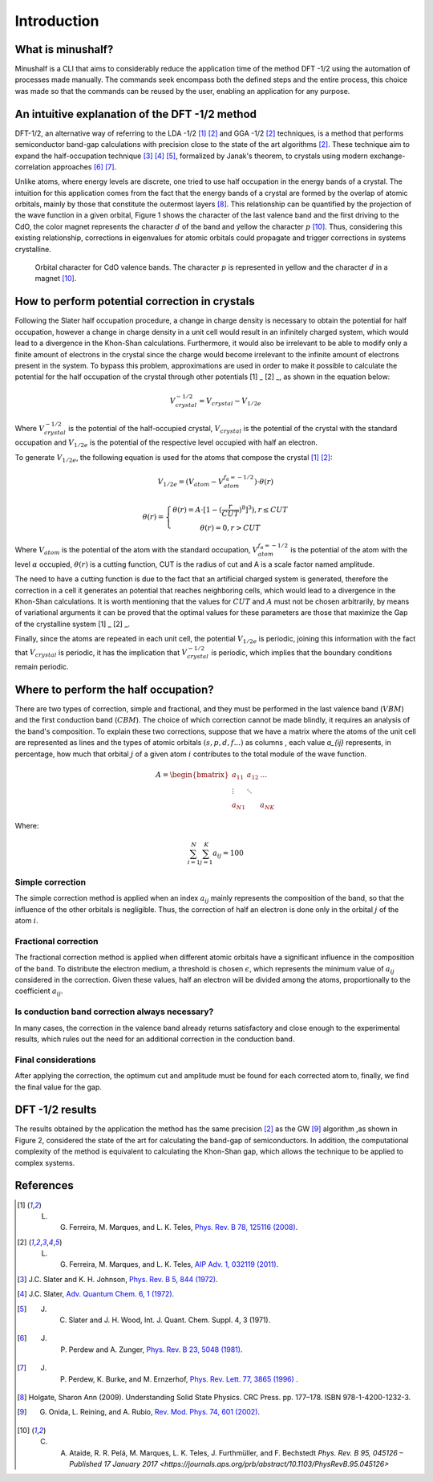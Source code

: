 =============
Introduction
=============

What is minushalf?
###################

Minushalf is a CLI that aims to considerably reduce the application time of the method
DFT -1/2 using the automation of processes made manually. The commands seek
encompass both the defined steps and the entire process, this choice was made so that the commands can be reused
by the user, enabling an application for any purpose. 

An intuitive explanation of the DFT -1/2 method
##################################################
DFT-1/2, an alternative way of referring to the LDA -1/2 [1]_ [2]_ and GGA -1/2 [2]_ techniques, 
is a method that performs semiconductor band-gap calculations with precision close 
to the state of the art algorithms [2]_. These technique aim to expand the half-occupation 
technique [3]_ [4]_ [5]_, formalized by Janak's theorem, to crystals using modern exchange-correlation approaches [6]_ [7]_.

Unlike atoms, where energy levels are discrete, one tried to use half occupation
in the energy bands of a crystal. The intuition for this application comes from the fact that the energy bands of a crystal are formed
by the overlap of atomic orbitals, mainly by those that constitute the outermost layers [8]_. This relationship can be quantified
by the projection of the wave function in a given orbital, Figure 1 shows the character of the last valence band and the first
driving to the CdO, the color magnet represents the character :math:`d` of the band and yellow the character :math:`p` [10]_. Thus, considering
this existing relationship, corrections in eigenvalues for atomic orbitals could propagate and trigger corrections in systems
crystalline. 

.. figure:: images/cdo_bands.png
   :width: 500

   Orbital character for CdO valence bands. The character :math:`p` is represented
   in yellow and the character :math:`d` in a magnet [10]_.


How to perform potential correction in crystals
###################################################

Following the Slater half occupation procedure, a change in charge density is necessary to obtain the potential for 
half occupation, however a change in charge density in a unit cell would result in an infinitely charged system, which would lead to a 
divergence in the Khon-Shan calculations. Furthermore, it would also be irrelevant to be able to modify only a finite amount of electrons in the crystal since
the charge would become irrelevant to the infinite amount of electrons present in the system. To bypass
this problem, approximations are used in order to make it possible to calculate the potential for the half occupation of the
crystal through other potentials [1] _ [2] _, as shown in the equation below: 

.. math:: 
   V_{crystal}^{-1/2} = V_{crystal} - V_{1/2e}

Where :math:`V_ {crystal}^{- 1/2}` is the potential of the half-occupied crystal, :math:`V_ {crystal}`
is the potential of the crystal with the standard occupation and :math:`V_ {1 / 2e}` is the potential of the respective level
occupied with half an electron. 

To generate :math:`V_ {1 / 2e}`, the following equation is used for the atoms that compose the crystal [1]_ [2]_:

.. math::
   V_{1/2e} = (V_{atom} - V_{atom}^{f_{\alpha}=-1/2})\cdot \theta (r)

.. math::
   \theta (r) = \left\{\begin{matrix}
   \theta (r) = A \cdot[1-(\frac{r}{CUT})^{8}]^{3}) , r \leq CUT \\
   \theta (r) = 0 , r > CUT
   \end{matrix}\right.


Where :math:`V_{atom}` is the potential of the atom with the standard occupation, :math:`V_{atom}^{f_{\alpha}=-1/2}`
is the potential of the atom with the level :math:`\alpha` occupied, :math:`\theta (r)` is a cutting function,
CUT is the radius of cut and A is a scale factor named amplitude.

The need to have a cutting function is due to the fact that an artificial charged system is generated, therefore the correction
in a cell it generates an  potential that reaches neighboring cells, which would lead to a divergence in the Khon-Shan calculations.
It is worth mentioning that the values ​​for :math:`CUT` and :math:`A` must not be chosen arbitrarily, by means of variational 
arguments it can be proved that the optimal values ​​for these parameters are those that maximize the Gap of the crystalline system [1] _ [2] _.

Finally, since the atoms are repeated in each unit cell, the potential :math:`V_{1/2e}` is periodic, joining this
information with the fact that :math:`V_{crystal}` is periodic, it has the implication that :math:`V_{crystal}^{-1/2}`
is periodic, which implies that the boundary conditions remain periodic. 


Where to perform the half occupation? 
############################################

There are two types of correction, simple and fractional, and they must be performed in the last valence band (:math:`VBM`) and the first conduction band (:math:`CBM`).
The choice of which correction cannot be made blindly, it requires an analysis of the band's composition. To explain these two corrections, suppose that we have a matrix where the atoms 
of the unit cell are represented as lines and the types of atomic orbitals :math:`(s, p, d, f ...)` as columns , each value `a_{ij}` 
represents, in percentage, how much that orbital :math:`j` of a given atom :math:`i` contributes to the total module of the wave function. 

.. math ::
   A = \begin{bmatrix} 
   a_{11} & a_{12} & \dots \\
   \vdots & \ddots & \\
   a_{N1} &        & a_{NK} 
   \end{bmatrix}

Where:

.. math ::
   \sum_{i=1}^{N} \sum_{j=1}^{K} a_{ij} = 100


Simple correction
********************
The simple correction method is applied when an index :math:`a_{ij}` mainly represents the
composition of the band, so that the influence of the other orbitals is negligible.
Thus, the correction of half an electron is done only in the orbital :math:`j` of the atom :math:`i`. 

Fractional correction
************************
The fractional correction method is applied when different atomic orbitals have a significant influence
in the composition of the band. To distribute the electron medium, a threshold is chosen
:math:`\epsilon`, which represents the minimum value of :math:`a_{ij}` considered in the correction. Given these
values, half an electron will be divided among the atoms, proportionally to the coefficient :math:`a_{ij}`.

Is conduction band correction always necessary?
********************************************************
In many cases, the correction in the valence band already returns satisfactory and close enough to the 
experimental results, which rules out the need for an additional correction in the conduction band. 

Final considerations
***********************
After applying the correction, the optimum cut and amplitude must be found for each corrected atom to, finally,
we find the final value for the gap. 


DFT -1/2 results
###################

The results obtained by the application the method has the same precision [2]_ as the GW [9]_ algorithm ,as shown in Figure 2, considered 
the state of the art for calculating the band-gap of semiconductors. In addition, the computational complexity of the method 
is equivalent to calculating the Khon-Shan gap, which allows the technique to be applied to complex systems.




References
###########

.. [1] L. G. Ferreira, M. Marques, and L. K. Teles, `Phys. Rev. B 78, 125116 (2008) <http://dx.doi.org/10.1103/PhysRevB.78.125116>`_.

.. [2] L. G. Ferreira, M. Marques, and L. K. Teles, `AIP Adv. 1, 032119 (2011) <https://doi.org/10.1063/1.3624562>`_.

.. [3] J.C. Slater and K. H. Johnson, `Phys. Rev. B 5, 844 (1972) <http://dx.doi.org/10.1103/PhysRevB.5.844>`_.

.. [4] J.C. Slater, `Adv. Quantum Chem. 6, 1 (1972) <http://dx.doi.org/10.1016/S0065-3276(08)60541-9>`_.

.. [5] J. C. Slater and J. H. Wood, Int. J. Quant. Chem. Suppl. 4, 3 (1971).

.. [6] J. P. Perdew and A. Zunger, `Phys. Rev. B 23, 5048 (1981) <http://dx.doi.org/10.1103/PhysRevB.23.5048>`_.

.. [7] J. P. Perdew, K. Burke, and M. Ernzerhof, `Phys. Rev. Lett. 77, 3865 (1996) <http://dx.doi.org/10.1103/PhysRevLett.77.3865>`_ .

.. [8] Holgate, Sharon Ann (2009). Understanding Solid State Physics. CRC Press. pp. 177–178. ISBN 978-1-4200-1232-3.

.. [9] G. Onida, L. Reining, and A. Rubio, `Rev. Mod. Phys. 74, 601 (2002) <http://dx.doi.org/10.1103/RevModPhys.74.601>`_.

.. [10] C. A. Ataide, R. R. Pelá, M. Marques, L. K. Teles, J. Furthmüller, and F. Bechstedt `Phys. Rev. B 95, 045126 – Published 17 January 2017 <https://journals.aps.org/prb/abstract/10.1103/PhysRevB.95.045126>`